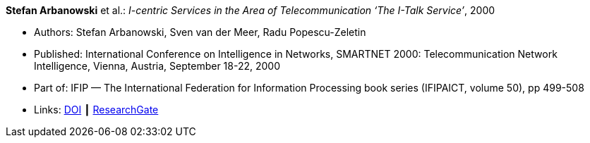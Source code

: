 *Stefan Arbanowski* et al.: _I-centric Services in the Area of Telecommunication ‘The I-Talk Service’_, 2000

* Authors: Stefan Arbanowski, Sven van der Meer, Radu Popescu-Zeletin
* Published: International Conference on Intelligence in Networks, SMARTNET 2000: Telecommunication Network Intelligence, Vienna, Austria, September 18-22, 2000
* Part of: IFIP — The International Federation for Information Processing book series (IFIPAICT, volume 50), pp 499-508
* Links:
    link:https://doi.org/10.1007/978-0-387-35522-1_29[DOI] ┃
    link:https://www.researchgate.net/publication/220962164_I-centric_Services_in_the_Area_of_Telecommunication_'The_I-Talk_Service'[ResearchGate]
ifdef::local[]
* Local links:
    link:/library/inproceedings/2000/arbanowski-smartnet-2000.pdf[PDF] ┃
    link:/library/inproceedings/2000/arbanowski-smartnet-2000.7z[7z]
endif::[]

